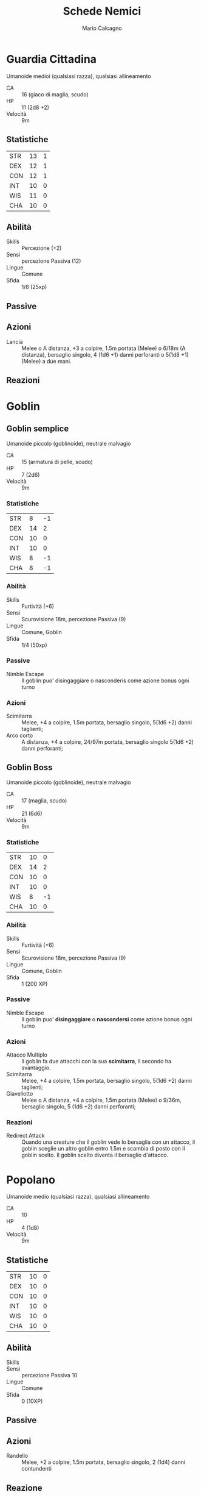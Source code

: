 #+TITLE: Schede Nemici
#+AUTHOR: Mario Calcagno
#+EXCLUDE_TAGS: noexport
#+OPTIONS: toc:nil 
#+STARTUP: overview

* Template :noexport:
/Taglia/,/Allineamento/
- CA ::
- HP ::
- Velocità ::
** Statistiche
| STR | a | -5 |
| DEX | b | -5 |
| CON | c | -5 |
| INT | d | -5 |
| WIS | e | -5 |
| CHA | f | -5 |
#+TBLFM: $3='(floor (/ (- $2 10) 2.0));N
** Abilità
- Skills ::
- Sensi ::
- Lingue ::
- Sfida ::
** Passive
- /nome passiva/ ::
** Immunità
*** Danno
*** Condizioni
** Azioni
- /nome azione/ ::
- /nome azione1/ ::
** Reazioni
- /nome reazione/ ::

* Guardia Cittadina
Umanoide medioi (qualsiasi razza), qualsiasi allineamento
- CA :: 16 (giaco di maglia, scudo)
- HP :: 11 (2d8 +2)
- Velocità :: 9m
** Statistiche
| STR | 13 | 1 |
| DEX | 12 | 1 |
| CON | 12 | 1 |
| INT | 10 | 0 |
| WIS | 11 | 0 |
| CHA | 10 | 0 |
#+TBLFM: $3='(floor (/ (- $2 10) 2.0));N

** Abilità
- Skills :: Percezione (+2)
- Sensi :: percezione Passiva (12)
- Lingue :: Comune
- Sfida :: 1/8 (25xp)
** Passive
** Azioni
- Lancia :: Melee o A distanza, +3 a colpire, 1.5m portata (Melee) o 6/18m (A distanza), bersaglio singolo,
  4 (1d6 +1) danni perforanti o 5(1d8 +1) (Melee) a due mani.
** Reazioni

* Goblin
** Goblin semplice
Umanoide piccolo (goblinoide), neutrale malvagio
- CA :: 15 (armatura di pelle, scudo)
- HP :: 7 (2d6)
- Velocità :: 9m
*** Statistiche
| STR |  8 | -1 |
| DEX | 14 |  2 |
| CON | 10 |  0 |
| INT | 10 |  0 |
| WIS |  8 | -1 |
| CHA |  8 | -1 |
#+TBLFM: $3='(floor (/ (- $2 10) 2.0));N
*** Abilità
- Skills :: Furtività (+6)
- Sensi :: Scurovisione 18m, percezione Passiva (9)
- Lingue :: Comune, Goblin
- Sfida :: 1/4 (50xp)
*** Passive
- Nimble Escape :: Il goblin puo' disingaggiare o nasconderis come
  azione bonus ogni turno
*** Azioni
- Scimitarra :: Melee, +4 a colpire, 1.5m portata, bersaglio singolo,
  5(1d6 +2) danni taglienti;
- Arco corto :: A distanza, +4 a colpire, 24/97m portata, bersaglio singolo
  5(1d6 +2) danni perforanti;
  
** Goblin Boss
Umanoide piccolo (goblinoide), neutrale malvagio
- CA :: 17 (maglia, scudo)
- HP :: 21 (6d6)
- Velocità :: 9m
***  Statistiche
| STR | 10 |  0 |
| DEX | 14 |  2 |
| CON | 10 |  0 |
| INT | 10 |  0 |
| WIS |  8 | -1 |
| CHA | 10 |  0 |
#+TBLFM: $3='(floor (/ (- $2 10) 2.0));N
*** Abilità
- Skills :: Furtività (+6)
- Sensi :: Scurovisione 18m, percezione Passiva (9)
- Lingue :: Comune, Goblin
- Sfida :: 1 (200 XP)

*** Passive
- Nimble Escape :: Il goblin puo' *disingaggiare* o *nascondersi* come
  azione bonus ogni turno

*** Azioni
- Attacco Multiplo :: Il goblin fa due attacchi con la sua *scimitarra*,
  il secondo ha svantaggio.
- Scimitarra :: Melee, +4 a colpire, 1.5m portata, bersaglio singolo,
  5(1d6 +2) danni taglienti;
- Giavellotto :: Melee o A distanza, +4 a colpire, 1.5m portata (Melee) o 9/36m, bersaglio singolo,
  5 (1d6 +2) danni perforanti;
*** Reazioni
- Redirect Attack  :: Quando una creature che il goblin vede lo bersaglia con un
  attacco, il goblin sceglie un altro goblin entro 1.5m e scambia di posto con il
  goblin scelto. Il goblin scelto diventa il bersaglio d'attacco.

* Popolano
Umanoide medio (qualsiasi razza), qualsiasi allineamento
- CA :: 10
- HP :: 4 (1d8)
- Velocità :: 9m
** Statistiche
| STR | 10 | 0 |
| DEX | 10 | 0 |
| CON | 10 | 0 |
| INT | 10 | 0 |
| WIS | 10 | 0 |
| CHA | 10 | 0 |
#+TBLFM: $3='(floor (/ (- $2 10) 2.0));N
** Abilità
- Skills ::
- Sensi :: percezione Passiva 10
- Lingue :: Comune
- Sfida :: 0 (10XP)
** Passive
** Azioni
- Randello :: Melee, +2 a colpire, 1.5m portata, bersaglio singolo,
  2 (1d4)  danni contundenti
** Reazione
* Cockatrice
Mostruosità piccola, nessun allineamento
- CA :: 11
- HP :: 27 (6d6 +6)
- Velocità :: 6m, volo 12m
** Statistiche
| STR |  6 | -2 |
| DEX | 12 |  1 |
| CON | 12 |  1 |
| INT |  2 | -4 |
| WIS | 13 |  1 |
| CHA |  5 | -3 |
#+TBLFM: $3='(floor (/ (- $2 10) 2.0));N
** Abilità
- Skills :: 
- Sensi :: Scurovisione 18m, percezione passiva 11
- Lingue :: 
- Sfida :: 1/2 (100XP)
** Passive
**  Azioni
- Morso :: Melee, +3 a colpire, 1.5m di portata, bersaglio singolo,
  3 (1d4 +1) danni perforanti. Il bersaglio deve tirare un tiro salvezza
  su CON e battere un CD 11 per non essere magicamente pietrificato.
  Se fallisce il tiro salvezza, la creatura inizia a trasformarsi in pietra ed
  è intralciata. Al termine del turno successivo deve ripetere il tiro salvezza.
  Se riesce l'effetto termina. Altrimenti rimane pietrificato per 24h.
** Reazioni

* Marinide
Umanoide Medio (uomo acquatico), Neutrale
- CA :: 11
- HP :: 11 (2d8 +2)
- Velocità :: 3m, nuoto 12m
** Statistiche
| STR | 10 | 0 |
| DEX | 13 | 1 |
| CON | 12 | 1 |
| INT | 11 | 0 |
| WIS | 11 | 0 |
| CHA | 12 | 1 |
#+TBLFM: $3='(floor (/ (- $2 10) 2.0));N
** Abilità
- Skills :: Percezione +2
- Sensi :: percezione Passiva (12)
- Lingue :: Aquan, Comune
- Sfida :: 1/8 (25 XP)
** Passive
- Anfibio :: Il marinide può respirare sia aria che acqua
** Azioni
- Lancia :: Melee o A distanza, +2 a colpire, 1,5m di portata o 6/18m di gittata, bersaglio singolo,
  3 (1d6) danni perforanti o 4 (1d8) danni perforanti se usata a due mani in Melee
** Reazioni
* Ghast
Non Morto Medio, Caotico Malvagio
- CA :: 13
- HP :: 36 (8d8)
- Velocità :: 9m
** Statistiche
| STR | 16 |  3 |
| DEX | 17 |  3 |
| CON | 10 |  0 |
| INT | 11 |  0 |
| WIS | 10 |  0 |
| CHA |  8 | -1 |
#+TBLFM: $3='(floor (/ (- $2 10) 2));N
** Abilità
- Skills ::
- Sensi :: Scurovisione 18m, percezione Passiva 10
- Lingue :: Comune
- Sfida :: 2 (450XP)
** Resistenze
*** Danno
- Necrotico
** Immunità
*** Danno
- Veleno
*** Condizioni
- Affascinato
- Avvelenato
- Sfinimento
** Passive
- Fetore :: Qualsiasi creatura che inizia il suo turno entro 1.5m dal Ghast deve riuscire
  in un tiro salvezza su CON con CD 10 o restare avvelenata fino all'inizio del suo prossimo
  turno. Se riesce nel tiro, la creatura  è immune  al Fetore  del ghast per le prossime 24 ore.
- Ribellione allo scacciare :: Il ghast e tutti i ghouls entro 9 metri da esso hanno vantaggio
  ai tiri salvezza contro gli effetti che scacciano i non morti.
** Azioni
- Artigli :: Melee, +5 a colpire, 1.5m di portata, bersaglio singolo,
  10 (2d6+3) danni taglienti. Sel il bersaglio è una creatura, diversa
  da un non morto, deve riuscire un tiro salvezza di Costituzione CD
  10 o restare paralizzata per 1 minuto. Il bersaglio può ripetere il
  tiro salvezza al termine di ciascun suo turno, terminando l’effetto
  se riesce il tiro salvezza.
- Morso :: Melee, +3 a colpire, 1.5m portata, bersaglio singolo,
  12 (2d8 +3) danni perforanti.
** Reazioni

* Ghoul
Non morto Medio, Caotico malvagio
- CA :: 12
- HP :: 22 (5d8)
- Velocità :: 9m
** Statistiche
| STR | 13 |  1 |
| DEX | 15 |  2 |
| CON | 10 |  0 |
| INT |  7 | -2 |
| WIS | 10 |  0 |
| CHA |  6 | -2 |
#+TBLFM: $3='(floor (/ (- $2 10) 2.0));N
** Abilità
- Skills ::
- Sensi :: Scurovisione 18m, percezione passiva (10)
- Lingue :: Comune
- Sfida :: 1 (200XP)
** Immunità
*** Danno
- Veleno
*** Condizioni
- Affascinato
- Avvelenato
- Sfinimento
** Passive
** Azioni
- Artigli :: Melee, +4 a colpire, 1.5m portata, bersaglio singolo, 7
  (2d4 +2) danni taglienti, se il bersaglio è una creatura, diversa da
  un elto o da un non morto deve rieuscire un tiro salvezza di
  Costituzione CD 10 o restare paralizzata per 1 minuto. Il bersaglio
  può ripetere il tiro salvezza al termine di ciascun suo turno,
  terminando l’effetto se riesce il tiro salvezza.
- Morso :: Melee, +2 a colpire, 1.5m portata, bersaglio singolo,
  9 (2d6 +2) danni perforanti
** Reazioni

* Rana Gigante
Bestia media, senza allineamento
- CA :: 11
- HP :: 18 (4d8)
- Velocità :: 9m, nuoto 9m
** Statistiche
| STR | 12 |  1 |
| DEX | 13 |  1 |
| CON | 11 |  0 |
| INT |  2 | -4 |
| WIS | 10 |  0 |
| CHA |  3 | -4 |
#+TBLFM: $3='(floor (/ (- $2 10) 2.0));N
** Abilità
- Skills :: Furtività +3, Percezione +2
- Sensi :: Visione al buio 9m, percezione Passiva (12)
- Lingue ::
- Sfida :: 1/4 (50PE)
** Passive
- Anfibio :: La rana può respirare aria e acqua
- Salt da Fermo :: Una rana gigante può saltare in lungo fino a 6m e
  in alto fino a 3m, con o senza la rincorsa
** Immunità
*** Danno
*** Condizioni
** Azioni
- Morso :: Melee, +3 a colpire, 1.5m portata, bersaglio singolo, 4
  (1d6 +1) danni perforanti e il bersaglio è *afferrato* (CD 11 per
  fuggire). Fino al termine dell'afferare, il bersaglio è intralciato,
  e la rana non può usare ul morso contro un altro bersaglio
- Inghiottire :: La rana effettua una attacco di morso contro un
  bersaglio di taglia Piccola o inferiore che sta afferrando. Se
  l’attacco colpisce, il bersaglio è inghiottito, e l’afferrare ha
  termine. Il bersaglio inghiottito è accecato e intralciato, ha
  copertura totale contro gli attacchi e altri effetti all’esterno
  della rana, e subisce 5 (2d4) danni da acido all’inizio di ciascun
  turno della rana. La rana può inghiottire solo un bersaglio alla
  volta. Se la rana muore, una creatura inghiottita non è più
  intralciata da essa e può uscire dal cadavere utilizzando 1,5 metri
  di movimento, uscendo prona.
** Reazioni

* Drago Verde Giovane
Drago Grande, Legale Malvagio
- CA :: 18 (armatura naturale)
- HP :: 136 (16d10 + 48)
- Velocità :: 12m, 12m nuoto, 24m volo
** Statistiche
| STR | 19 | 4 |
| DEX | 12 | 1 |
| CON | 17 | 3 |
| INT | 16 | 3 |
| WIS | 13 | 1 |
| CHA | 15 | 2 |
#+TBLFM: $3='(floor (/ (- $2 10) 2.0));N
** Tiri Salvezza
- Destrezza :: +4
- Costituzione :: +6
- Saggezza :: +4
- Carisma :: +5
** Abilità
- Skills :: Furtività +4, Inganno +5, Percezione +7
- Sensi :: Scurovisione 36m, vista cieca 9m, percezione Passiva (17)
- Lingue :: Comune, Draconico
- Sfida :: 8 (3900XP)
** Passive
- Anfibio :: il drago può respirare sia aria sia acqua
** Immunità
*** Danno
- Veleno
*** Condizioni
- Avvelenato
** Azioni
- Multiattacco :: Il drago può effettuare tre attacchi: uno con il *morso*  due con gli *artigli*
- Artiglio :: Melee, +7 a colpire, 1.5 portata, bersaglio singolo,
  11 (2d6 +4) danni taglienti
- Morso :: Melee, +7 a colpire, 3m portata, bersaglio singolo,
  15 (2d10+4) danni perforanti più 7 (2d6) danni da veleno
- Soffio Velenoso (5-6) :: Il drago Verde Giovane esala gas velenosi
  in un cono i 9 metri. Ogni creatura in quell’area deve effettuare un
  tiro salvezza di Costituzione CD 14 e subire 42 (12d6) danni da
  veleno se fallisce il tiro salvezza, o la metà di questi danni se lo
  riesce
** Reazioni

* Possibili mostri da aggiungere  :noexport:
- Kuo-Toa
- Harpy
- Merrow
- Deep Scion
- Weresharck
- Skum
- Kraken Priest
- Aboleth
- Morkoth
- Marid
- Wastrilith
- Strom Giant
- Tartaruga Dragona
- Leviatano
- Kraken
